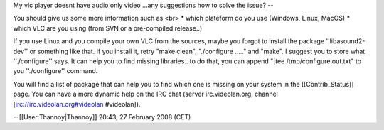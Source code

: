 My vlc player doesnt have audio only video ...any suggestions how to
solve the issue? --

You should give us some more information such as <br> \* which plateform
do you use (Windows, Linux, MacOS) \* which VLC are you using (from SVN
or a pre-compiled release..)

If you use Linux and you compile your own VLC from the sources, maybe
you forgot to install the package ''libasound2-dev'' or something like
that. If you install it, retry "make clean", "./configure ....." and
"make". I suggest you to store what ''./configure'' says. It can help
you to find missing libraries.. to do that, you can append "|tee
/tmp/configure.out.txt" to you ''./configure'' command.

You will find a list of package that can help you to find which one is
missing on your system in the [[Contrib_Status]] page. You can have a
more dynamic help on the IRC chat (server irc.videolan.org, channel
[irc://irc.videolan.org#videolan #videolan]).

--[[User:Thannoy|Thannoy]] 20:43, 27 February 2008 (CET)
